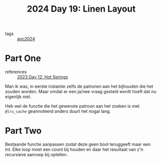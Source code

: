 :PROPERTIES:
:ID:       7d807011-6f12-4064-ac77-274a41f79717
:END:
#+title: 2024 Day 19: Linen Layout
#+filetags: :python:
- tags :: [[id:212a04da-2f2f-42a8-aac3-6cc62a805688][aoc2024]]

* Part One

- references ::  [[id:9fc61b07-9e42-4b58-9e99-7c577a3755bc][2023 Day 12: Hot Springs]]

Man ik was, in eerste instantie zelfs de patronen aan het bijhouden die het zouden worden.
Maar omdat er een ja/nee vraag gesteld wordt hoeft dat nu eigenlijk niet.

Heb wel de functie die het gewenste patroon aan het zoeken is met ~@lru_cache~ geannoteerd anders duurt het nogal lang.

* Part Two

Bestaande functie aanpassen zodat deze geen bool teruggeeft maar een int.
Elke loop moet een count bij houden en daar het resultaat van z'n recursieve aanroep bij optellen.
